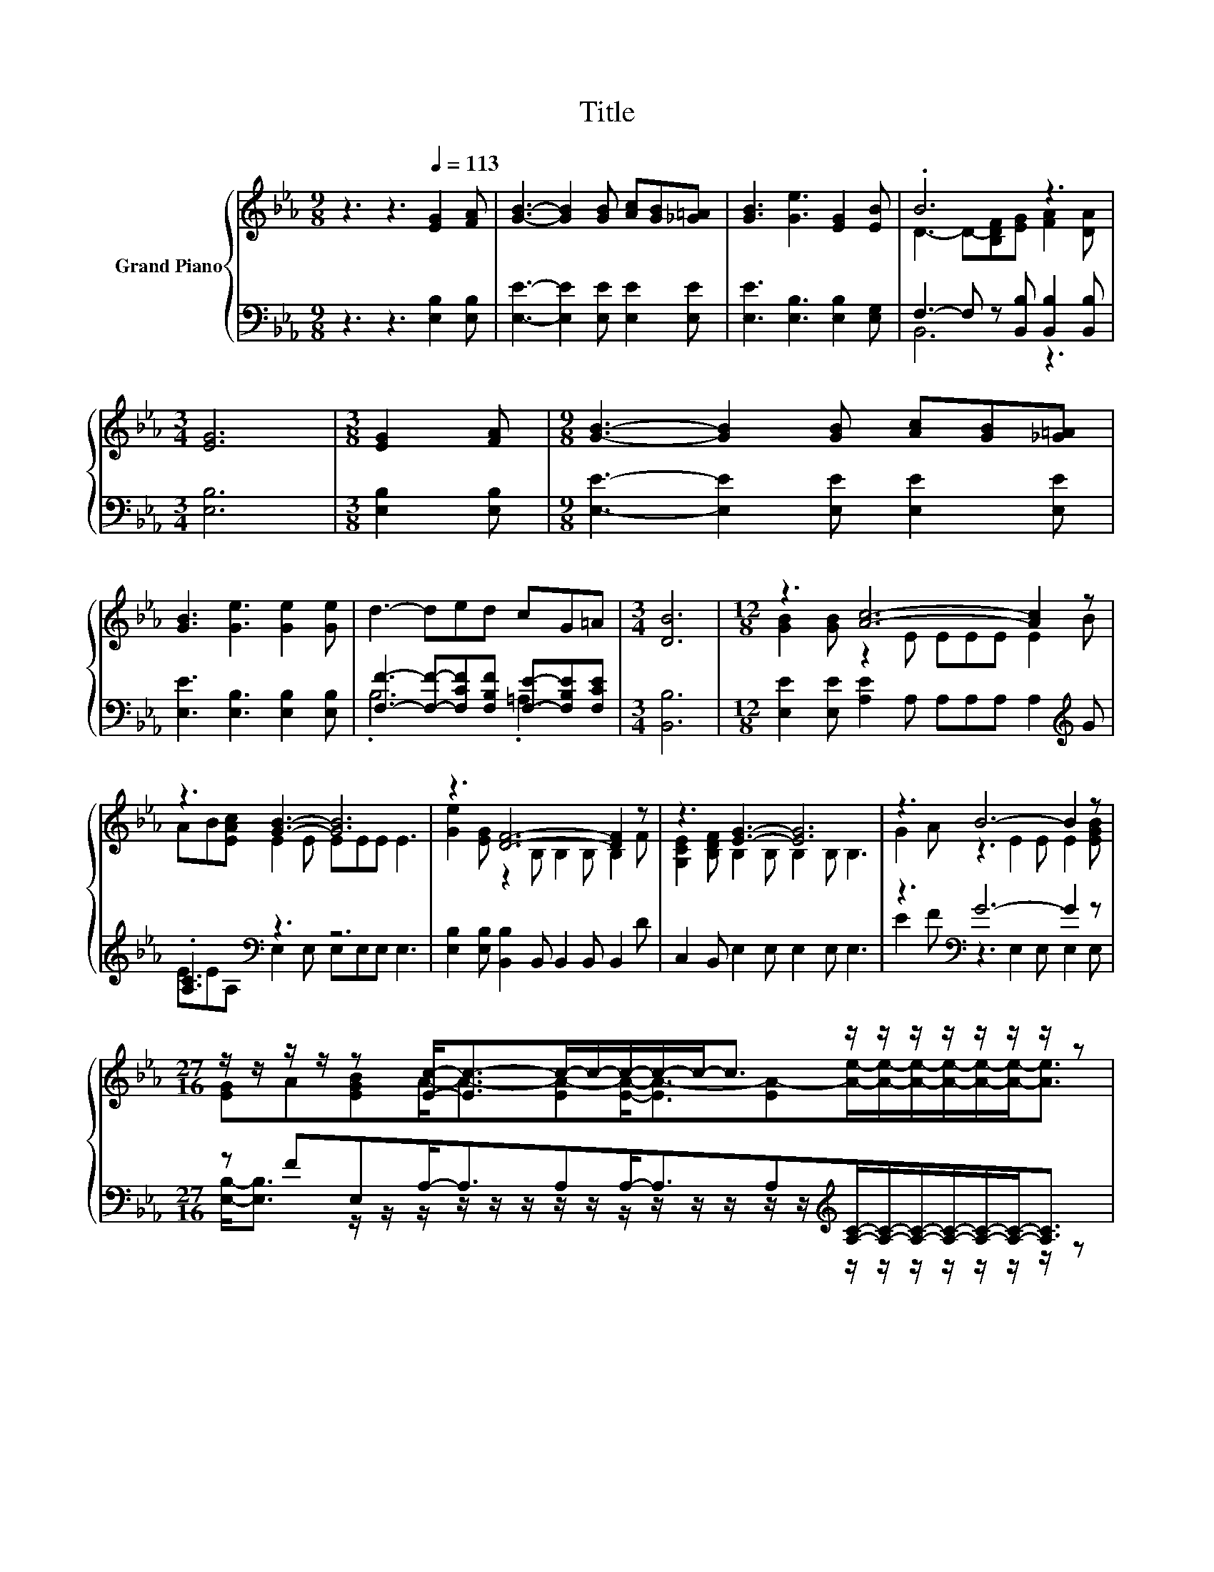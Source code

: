 X:1
T:Title
%%score { ( 1 3 ) | ( 2 4 ) }
L:1/8
M:9/8
K:Eb
V:1 treble nm="Grand Piano"
V:3 treble 
V:2 bass 
V:4 bass 
V:1
 z3 z3[Q:1/4=113] [EG]2 [FA] | [GB]3- [GB]2 [GB] [Ac][GB][_G=A] | [GB]3 [Ge]3 [EG]2 [EB] | .B6 z3 | %4
[M:3/4] [EG]6 |[M:3/8] [EG]2 [FA] |[M:9/8] [GB]3- [GB]2 [GB] [Ac][GB][_G=A] | %7
 [GB]3 [Ge]3 [Ge]2 [Ge] | d3- ded cG=A |[M:3/4] [DB]6 |[M:12/8] z3 [Ac]6- [Ac]2 z | %11
 z3 [GB]3- [GB]6 | z3 [DF]6- [DF]2 z | z3 [EG]3- [EG]6 | z3 B6- B2 z | %15
[M:27/16] z/ z/ z/ z/ z [Ec]-<[Ec-]c/-c/-c/-c/-c-<c z/ z/ z/ z/ z/ z/ z/ z | %16
[M:6/4] d2 c B2 e G2 [Ec] [Dc]2 [DB] |[M:21/16] z3 E3/2-E3/2-E3/2- E3- | E3 z3/2 z3/2 z3/2 z3 |] %19
V:2
 z3 z3 [E,B,]2 [E,B,] | [E,E]3- [E,E]2 [E,E] [E,E]2 [E,E] | [E,E]3 [E,B,]3 [E,B,]2 [E,G,] | %3
 F,3- F, z [B,,B,] [B,,B,]2 [B,,B,] |[M:3/4] [E,B,]6 |[M:3/8] [E,B,]2 [E,B,] | %6
[M:9/8] [E,E]3- [E,E]2 [E,E] [E,E]2 [E,E] | [E,E]3 [E,B,]3 [E,B,]2 [E,B,] | %8
 [F,F]3- [F,F]-[F,CF][F,B,F] [F,E]-[F,B,E][F,CE] |[M:3/4] [B,,B,]6 | %10
[M:12/8] [E,E]2 [E,E] [A,E]2 A, A,A,A, A,2[K:treble] G | .[A,C]3[K:bass] z3 z6 | %12
 [E,B,]2 [E,B,] [B,,B,]2 B,, B,,2 B,, B,,2 D | C,2 B,, E,2 E, E,2 E, E,3 | z3[K:bass] G6- G2 z | %15
[M:27/16] z FE,A,-<A,A,A,-<A,A,[K:treble][A,C]/-[A,C]/-[A,C]/-[A,C]/-[A,C]/-[A,C]-<[A,C] | %16
[M:6/4] B2 A G2 G[K:bass] [E,B,E]2 [A,,A,] [B,,F,]2 [B,,F,] |[M:21/16] z3 [G,B,]3 z3/2 z3 | %18
 z21/2 |] %19
V:3
 x9 | x9 | x9 | D3- D-[B,DF][EG] [FA]2 [DA] |[M:3/4] x6 |[M:3/8] x3 |[M:9/8] x9 | x9 | x9 | %9
[M:3/4] x6 |[M:12/8] [GB]2 [GB] z2 E EEE E2 B | AB[EAc] E2 E EEE E3 | %12
 [Ge]2 [EG] z2 B, B,2 B, B,2 F | [G,CE]2 [B,DF] B,2 B, B,2 B, B,3 | G2 A z3 E2 E E2 [EGB] | %15
[M:27/16] [EG]A[EGB]A-<A-[EA-][EA]-<[EA-][EA-][Ae]/-[Ae]/-[Ae]/-[Ae]/-[Ae]/-[Ae]-<[Ae] | %16
[M:6/4] x12 |[M:21/16] [DA]->[DA]D z3 CC/-C/=B,_B,3/2- | B,3 z3/2 z3/2 z3/2 z3 |] %19
V:4
 x9 | x9 | x9 | B,,6 z3 |[M:3/4] x6 |[M:3/8] x3 |[M:9/8] x9 | x9 | .B,6 .=A,3 |[M:3/4] x6 | %10
[M:12/8] x11[K:treble] x | EE[K:bass]A, E,2 E, E,E,E, E,3 | x12 | x12 | %14
 E2 F[K:bass] z3 E,2 E, E,2 E, | %15
[M:27/16] [E,B,]-<[E,B,] z/ z/ z/ z/ z/ z/ z/ z/ z/ z/ z/ z/ z/ z/[K:treble] z/ z/ z/ z/ z/ z/ z/ z | %16
[M:6/4] x6[K:bass] x6 | %17
[M:21/16] [B,,F,]->[B,,F,][B,,A,B,] E,3- [E,-A,][E,A,]/-[E,-A,]/[E,-A,][E,G,]3/2- | %18
 [E,G,]3 z3/2 z3/2 z3/2 z3 |] %19


